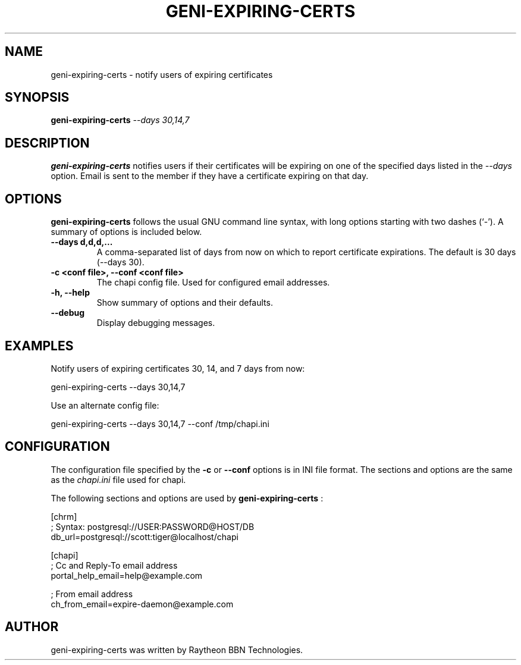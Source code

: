 .\"                                      Hey, EMACS: -*- nroff -*-
.\" First parameter, NAME, should be all caps
.\" Second parameter, SECTION, should be 1-8, maybe w/ subsection
.\" other parameters are allowed: see man(7), man(1)
.TH GENI-EXPIRING-CERTS 1 "April 11, 2014"
.\" Please adjust this date whenever revising the manpage.
.\"
.\" Some roff macros, for reference:
.\" .nh        disable hyphenation
.\" .hy        enable hyphenation
.\" .ad l      left justify
.\" .ad b      justify to both left and right margins
.\" .nf        disable filling
.\" .fi        enable filling
.\" .br        insert line break
.\" .sp <n>    insert n+1 empty lines
.\" for manpage-specific macros, see man(7)
.SH NAME
geni-expiring-certs \- notify users of expiring certificates
.SH SYNOPSIS
.B geni-expiring-certs
.IR --days \  30,14,7
.
.
.SH DESCRIPTION
.B geni-expiring-certs
notifies users if their certificates will be expiring on one of the
specified days listed in the
.I --days
option. Email is sent to the member if they have a certificate
expiring on that day.
.
.
.SH OPTIONS
.B geni-expiring-certs
follows the usual GNU command line syntax, with long
options starting with two dashes (`-').
A summary of options is included below.
.TP
.B \-\-days d,d,d,...
A comma-separated list of days from now on which to report certificate
expirations. The default is 30 days (--days 30).
.TP
.B \-c <conf file>, \-\-conf <conf file>
The chapi config file. Used for configured email addresses.
.TP
.B \-h, \-\-help
Show summary of options and their defaults.
.TP
.B \-\-debug
Display debugging messages.
.
.
.SH EXAMPLES
Notify users of expiring certificates 30, 14, and 7 days from now:

    geni-expiring-certs --days 30,14,7

Use an alternate config file:

    geni-expiring-certs --days 30,14,7 --conf /tmp/chapi.ini
.
.
.SH CONFIGURATION
The configuration file specified by the
.B \-c
or
.B \-\-conf
options is in INI file format. The sections and options
are the same as the
.I chapi.ini
file used for chapi.

The following sections and options are used by
.B geni-expiring-certs
:

    [chrm]
    ;  Syntax: postgresql://USER:PASSWORD@HOST/DB
    db_url=postgresql://scott:tiger@localhost/chapi

    [chapi]
    ; Cc and Reply-To email address
    portal_help_email=help@example.com

    ; From email address
    ch_from_email=expire-daemon@example.com

.
.
.SH AUTHOR
geni-expiring-certs was written by Raytheon BBN Technologies.
